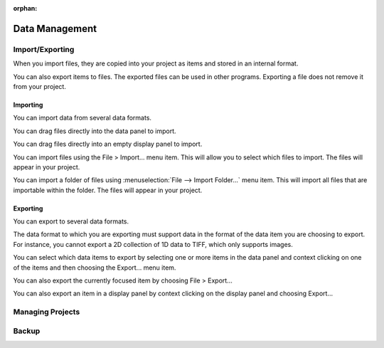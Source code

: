 :orphan:

.. _data-management:

Data Management
===============

Import/Exporting
----------------
When you import files, they are copied into your project as items and stored in an internal format.

You can also export items to files. The exported files can be used in other programs. Exporting a file does not remove it from your project.

Importing
+++++++++
You can import data from several data formats.

You can drag files directly into the data panel to import.

You can drag files directly into an empty display panel to import.

You can import files using the File > Import... menu item. This will allow you to select which files to import. The files will appear in your project.

You can import a folder of files using :menuselection:`File --> Import Folder...` menu item. This will import all files that are importable within the folder. The files will appear in your project.

Exporting
+++++++++
You can export to several data formats.

The data format to which you are exporting must support data in the format of the data item you are choosing to export. For instance, you cannot export a 2D collection of 1D data to TIFF, which only supports images.

You can select which data items to export by selecting one or more items in the data panel and context clicking on one of the items and then choosing the Export... menu item.

You can also export the currently focused item by choosing File > Export...

You can also export an item in a display panel by context clicking on the display panel and choosing Export...

Managing Projects
-----------------

Backup
------
